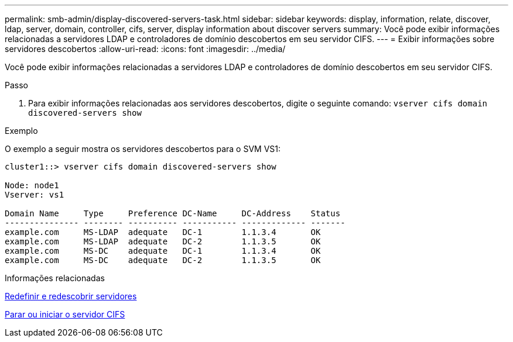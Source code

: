 ---
permalink: smb-admin/display-discovered-servers-task.html 
sidebar: sidebar 
keywords: display, information, relate, discover, ldap, server, domain, controller, cifs, server, display information about discover servers 
summary: Você pode exibir informações relacionadas a servidores LDAP e controladores de domínio descobertos em seu servidor CIFS. 
---
= Exibir informações sobre servidores descobertos
:allow-uri-read: 
:icons: font
:imagesdir: ../media/


[role="lead"]
Você pode exibir informações relacionadas a servidores LDAP e controladores de domínio descobertos em seu servidor CIFS.

.Passo
. Para exibir informações relacionadas aos servidores descobertos, digite o seguinte comando: `vserver cifs domain discovered-servers show`


.Exemplo
O exemplo a seguir mostra os servidores descobertos para o SVM VS1:

[listing]
----
cluster1::> vserver cifs domain discovered-servers show

Node: node1
Vserver: vs1

Domain Name     Type     Preference DC-Name     DC-Address    Status
--------------- -------- ---------- ----------- ------------- -------
example.com     MS-LDAP  adequate   DC-1        1.1.3.4       OK
example.com     MS-LDAP  adequate   DC-2        1.1.3.5       OK
example.com     MS-DC    adequate   DC-1        1.1.3.4       OK
example.com     MS-DC    adequate   DC-2        1.1.3.5       OK
----
.Informações relacionadas
xref:reset-rediscovering-servers-task.adoc[Redefinir e redescobrir servidores]

xref:stop-start-server-task.adoc[Parar ou iniciar o servidor CIFS]
